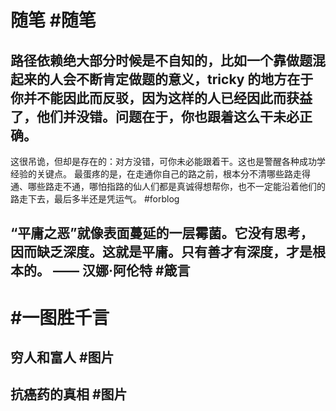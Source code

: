 #+类型: 2201
#+日期: [[2022_01_13]]
#+主页: [[归档202201]]
#+date: [[Jan 13th, 2022]]

* 随笔 #随笔
** 路径依赖绝大部分时候是不自知的，比如一个靠做题混起来的人会不断肯定做题的意义，tricky 的地方在于你并不能因此而反驳，因为这样的人已经因此而获益了，他们并没错。问题在于，你也跟着这么干未必正确。
:PROPERTIES:
:id: 61e383a9-ea0f-4c5d-b0d8-16036745ed6d
:END:
这很吊诡，但却是存在的：对方没错，可你未必能跟着干。这也是警醒各种成功学经验的关键点。
最蛋疼的是，在走通你自己的路之前，根本分不清哪些路走得通、哪些路走不通，哪怕指路的仙人们都是真诚得想帮你，也不一定能沿着他们的路走下去，最后多半还是凭运气。 #forblog
** “平庸之恶”就像表面蔓延的一层霉菌。它没有思考，因而缺乏深度。这就是平庸。只有善才有深度，才是根本的。 —— 汉娜·阿伦特 #箴言
* #一图胜千言
** 穷人和富人 #图片
[[https://nas.qysit.com:2046/geekpanshi/diaryshare/-/raw/main/assets/2022-01-13-05-56-56.jpeg]]
** 抗癌药的真相 #图片
[[https://nas.qysit.com:2046/geekpanshi/diaryshare/-/raw/main/assets/2022-01-13-06-00-22.jpeg]]
